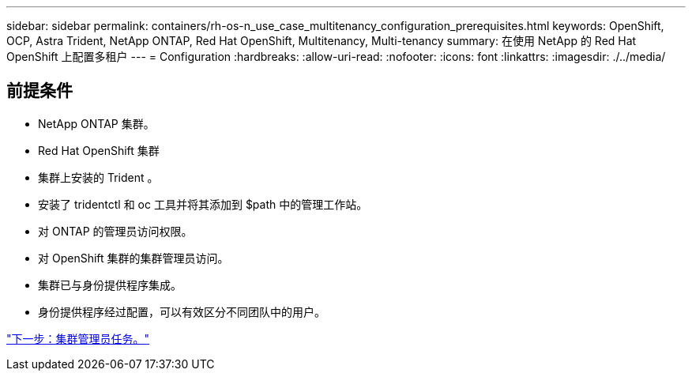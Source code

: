 ---
sidebar: sidebar 
permalink: containers/rh-os-n_use_case_multitenancy_configuration_prerequisites.html 
keywords: OpenShift, OCP, Astra Trident, NetApp ONTAP, Red Hat OpenShift, Multitenancy, Multi-tenancy 
summary: 在使用 NetApp 的 Red Hat OpenShift 上配置多租户 
---
= Configuration
:hardbreaks:
:allow-uri-read: 
:nofooter: 
:icons: font
:linkattrs: 
:imagesdir: ./../media/




== 前提条件

* NetApp ONTAP 集群。
* Red Hat OpenShift 集群
* 集群上安装的 Trident 。
* 安装了 tridentctl 和 oc 工具并将其添加到 $path 中的管理工作站。
* 对 ONTAP 的管理员访问权限。
* 对 OpenShift 集群的集群管理员访问。
* 集群已与身份提供程序集成。
* 身份提供程序经过配置，可以有效区分不同团队中的用户。


link:rh-os-n_use_case_multitenancy_cluster_admin_tasks.html["下一步：集群管理员任务。"]
